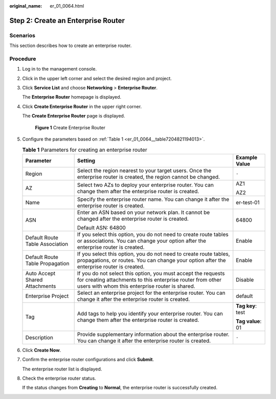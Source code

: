 :original_name: er_01_0064.html

.. _er_01_0064:

Step 2: Create an Enterprise Router
===================================

Scenarios
---------

This section describes how to create an enterprise router.

Procedure
---------

#. Log in to the management console.

#. Click |image1| in the upper left corner and select the desired region and project.

#. Click **Service List** and choose **Networking** > **Enterprise Router**.

   The **Enterprise Router** homepage is displayed.

#. Click **Create Enterprise Router** in the upper right corner.

   The **Create Enterprise Router** page is displayed.


   .. figure:: /_static/images/en-us_image_0000001675058246.png
      :alt: **Figure 1** Create Enterprise Router

      **Figure 1** Create Enterprise Router

#. Configure the parameters based on :ref:`Table 1 <er_01_0064__table7204821194013>`.

   .. _er_01_0064__table7204821194013:

   .. table:: **Table 1** Parameters for creating an enterprise router

      +---------------------------------+--------------------------------------------------------------------------------------------------------------------------------------------------------------------------------+-----------------------+
      | Parameter                       | Setting                                                                                                                                                                        | Example Value         |
      +=================================+================================================================================================================================================================================+=======================+
      | Region                          | Select the region nearest to your target users. Once the enterprise router is created, the region cannot be changed.                                                           | ``-``                 |
      +---------------------------------+--------------------------------------------------------------------------------------------------------------------------------------------------------------------------------+-----------------------+
      | AZ                              | Select two AZs to deploy your enterprise router. You can change them after the enterprise router is created.                                                                   | AZ1                   |
      |                                 |                                                                                                                                                                                |                       |
      |                                 |                                                                                                                                                                                | AZ2                   |
      +---------------------------------+--------------------------------------------------------------------------------------------------------------------------------------------------------------------------------+-----------------------+
      | Name                            | Specify the enterprise router name. You can change it after the enterprise router is created.                                                                                  | er-test-01            |
      +---------------------------------+--------------------------------------------------------------------------------------------------------------------------------------------------------------------------------+-----------------------+
      | ASN                             | Enter an ASN based on your network plan. It cannot be changed after the enterprise router is created.                                                                          | 64800                 |
      |                                 |                                                                                                                                                                                |                       |
      |                                 | Default ASN: 64800                                                                                                                                                             |                       |
      +---------------------------------+--------------------------------------------------------------------------------------------------------------------------------------------------------------------------------+-----------------------+
      | Default Route Table Association | If you select this option, you do not need to create route tables or associations. You can change your option after the enterprise router is created.                          | Enable                |
      +---------------------------------+--------------------------------------------------------------------------------------------------------------------------------------------------------------------------------+-----------------------+
      | Default Route Table Propagation | If you select this option, you do not need to create route tables, propagations, or routes. You can change your option after the enterprise router is created.                 | Enable                |
      +---------------------------------+--------------------------------------------------------------------------------------------------------------------------------------------------------------------------------+-----------------------+
      | Auto Accept Shared Attachments  | If you do not select this option, you must accept the requests for creating attachments to this enterprise router from other users with whom this enterprise router is shared. | Disable               |
      +---------------------------------+--------------------------------------------------------------------------------------------------------------------------------------------------------------------------------+-----------------------+
      | Enterprise Project              | Select an enterprise project for the enterprise router. You can change it after the enterprise router is created.                                                              | default               |
      +---------------------------------+--------------------------------------------------------------------------------------------------------------------------------------------------------------------------------+-----------------------+
      | Tag                             | Add tags to help you identify your enterprise router. You can change them after the enterprise router is created.                                                              | **Tag key**: test     |
      |                                 |                                                                                                                                                                                |                       |
      |                                 |                                                                                                                                                                                | **Tag value**: 01     |
      +---------------------------------+--------------------------------------------------------------------------------------------------------------------------------------------------------------------------------+-----------------------+
      | Description                     | Provide supplementary information about the enterprise router. You can change it after the enterprise router is created.                                                       | ``-``                 |
      +---------------------------------+--------------------------------------------------------------------------------------------------------------------------------------------------------------------------------+-----------------------+

#. Click **Create Now**.

#. Confirm the enterprise router configurations and click **Submit**.

   The enterprise router list is displayed.

#. Check the enterprise router status.

   If the status changes from **Creating** to **Normal**, the enterprise router is successfully created.

.. |image1| image:: /_static/images/en-us_image_0000001190483836.png
